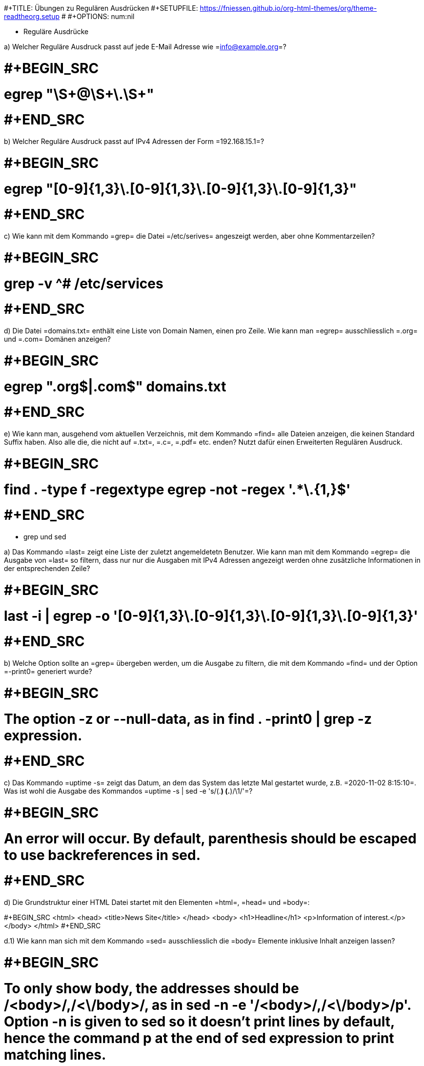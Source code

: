 #+TITLE: Übungen zu Regulären Ausdrücken
#+SETUPFILE: https://fniessen.github.io/org-html-themes/org/theme-readtheorg.setup
# #+OPTIONS: num:nil

* Reguläre Ausdrücke

a) Welcher Reguläre Ausdruck passt auf jede E-Mail Adresse wie =info@example.org=?

# #+BEGIN_SRC
# egrep "\S+@\S+\.\S+"
# #+END_SRC

b) Welcher Reguläre Ausdruck passt auf IPv4 Adressen der Form =192.168.15.1=?

# #+BEGIN_SRC
# egrep "[0-9]{1,3}\.[0-9]{1,3}\.[0-9]{1,3}\.[0-9]{1,3}"
# #+END_SRC

c) Wie kann mit dem  Kommando =grep= die Datei =/etc/serives= angeszeigt werden,
aber ohne Kommentarzeilen?

# #+BEGIN_SRC
# grep -v ^# /etc/services
# #+END_SRC

d) Die Datei =domains.txt= enthält eine Liste von Domain Namen, einen pro Zeile.
Wie kann man =egrep= ausschliesslich =.org= und =.com= Domänen anzeigen?

# #+BEGIN_SRC
# egrep ".org$|.com$" domains.txt
# #+END_SRC

e) Wie kann man, ausgehend vom aktuellen Verzeichnis, mit dem Kommando =find=
alle Dateien anzeigen, die keinen Standard Suffix haben. Also alle die, die
nicht auf =.txt=, =.c=, =.pdf= etc. enden? Nutzt dafür einen Erweiterten
Regulären Ausdruck.

# #+BEGIN_SRC
# find . -type f -regextype egrep -not -regex '.*\.[[:alnum:]]{1,}$'
# #+END_SRC

* grep und sed

a) Das Kommando =last= zeigt eine Liste der zuletzt angemeldetetn Benutzer. Wie
kann man mit dem Kommando =egrep= die Ausgabe von =last= so filtern, dass nur
nur die Ausgaben mit IPv4 Adressen angezeigt werden ohne zusätzliche
Informationen in der entsprechenden Zeile?

# #+BEGIN_SRC
# last -i | egrep -o '[0-9]{1,3}\.[0-9]{1,3}\.[0-9]{1,3}\.[0-9]{1,3}'
# #+END_SRC

b) Welche Option sollte an =grep= übergeben werden, um die Ausgabe zu filtern,
die mit dem Kommando =find= und der Option =-print0= generiert wurde?

# #+BEGIN_SRC
# The option -z or --null-data, as in find . -print0 | grep -z expression.
# #+END_SRC

c) Das Kommando =uptime -s= zeigt das Datum, an dem das System das letzte Mal
gestartet wurde, z.B. =2020-11-02 8:15:10=. Was ist wohl die Ausgabe des
Kommandos =uptime -s | sed -e 's/(.*) (.*)/\1/'=?

# #+BEGIN_SRC
# An error will occur. By default, parenthesis should be escaped to use backreferences in sed.
# #+END_SRC


d) Die Grundstruktur einer HTML Datei startet mit den Elementen =html=, =head=
und =body=:

#+BEGIN_SRC
<html>
<head>
  <title>News Site</title>
</head>
<body>
  <h1>Headline</h1>
  <p>Information of interest.</p>
</body>
</html>
#+END_SRC

d.1) Wie kann man sich mit dem Kommando =sed= ausschliesslich die =body=
Elemente inklusive Inhalt anzeigen lassen?

# #+BEGIN_SRC
# To only show body, the addresses should be /<body>/,/<\/body>/, as in sed -n -e '/<body>/,/<\/body>/p'. Option -n is given to sed so it doesn’t print lines by default, hence the command p at the end of sed expression to print matching lines.
# #+END_SRC

d.2) Welches =sed= Kommando entfernt alle HTML Tags aus dem HTML Dokument, aber
nicht den eigentlichen Text/Inhalt?

# #+BEGIN_SRC
# The sed expression s/<[^>]*>//g will replace any content enclosed in <> by an empty string.
# #+END_SRC

e) Dateien mit der Erweiterung =.ovpn= werden genutzt, um VPN Clients zu
konfigurieren. Sie enthalten dabei nicht nur die Konfiguration an sich, sondern
auch die Schlüssel und Zertifikate für den Client. Diese befinden sich
normalerweise in seperaten Dateien und müssen in die =.ovpn= Datei kopiert
werden.

Gegeben ist folgendes =.ovpn= Template:

#+BEGIN_SRC
client
dev tun
remote 192.168.1.155 1194
<ca>
ca.crt
</ca>
<cert>
client.crt
</cert>
<key>
client.key
</key>
<tls-auth>
ta.key
</tls-auth>
#+END_SRC

Angenommen, die Dateien =files ca.crt=, =client.srt=, =client.key= und =ta.key=
befinden sich im aktuellen Verzeichnis. Wie kann man mit =sed= den Inhalt der
Dateien in das =.ovpn= Template kopieren, also dort jeden Dateinamen durch deren
Inhalt ersetzen?

# #+BEGIN_SRC
# sed -r -e 's/(^[^.]*)\.(crt|key)$/cat \1.\2/e' < client.template > client.ovpn

# # replaces any line terminating in .crt or .key with the content of a file whose name equals the line. Option -r tells sed to use extended regular expressions, whilst e at the end of the expression tells sed to replace matches with the output of command cat \1.\2. The backreferences \1 and \2 correspond to the filename and extension found in the match.
# #+END_SRC
